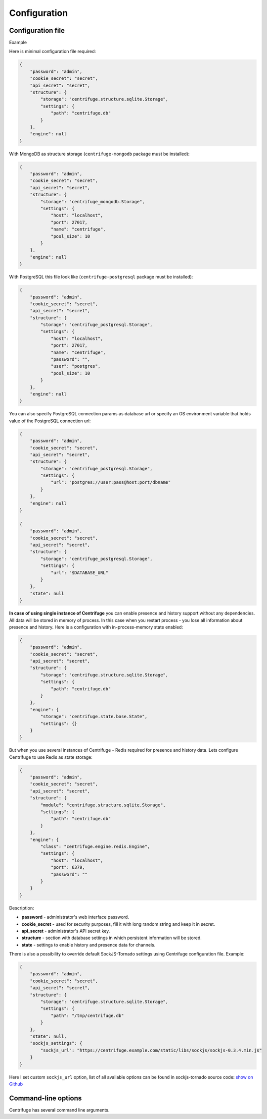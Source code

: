 Configuration
=============

.. _configuration:


Configuration file
~~~~~~~~~~~~~~~~~~

Example

Here is minimal configuration file required:

.. code-block:: javascript

    {
        "password": "admin",
        "cookie_secret": "secret",
        "api_secret": "secret",
        "structure": {
            "storage": "centrifuge.structure.sqlite.Storage",
            "settings": {
                "path": "centrifuge.db"
            }
        },
        "engine": null
    }


With MongoDB as structure storage (``centrifuge-mongodb`` package must be installed):

.. code-block:: javascript

    {
        "password": "admin",
        "cookie_secret": "secret",
        "api_secret": "secret",
        "structure": {
            "storage": "centrifuge_mongodb.Storage",
            "settings": {
                "host": "localhost",
                "port": 27017,
                "name": "centrifuge",
                "pool_size": 10
            }
        },
        "engine": null
    }


With PostgreSQL this file look like (``centrifuge-postgresql`` package must be installed):

.. code-block:: javascript

    {
        "password": "admin",
        "cookie_secret": "secret",
        "api_secret": "secret",
        "structure": {
            "storage": "centrifuge_postgresql.Storage",
            "settings": {
                "host": "localhost",
                "port": 27017,
                "name": "centrifuge",
                "password": "",
                "user": "postgres",
                "pool_size": 10
            }
        },
        "engine": null
    }

You can also specify PostgreSQL connection params as database url or specify
an OS environment variable that holds value of the PostgreSQL connection url:

.. code-block:: javascript

    {
        "password": "admin",
        "cookie_secret": "secret",
        "api_secret": "secret",
        "structure": {
            "storage": "centrifuge_postgresql.Storage",
            "settings": {
                "url": "postgres://user:pass@host:port/dbname"
            }
        },
        "engine": null
    }

    {
        "password": "admin",
        "cookie_secret": "secret",
        "api_secret": "secret",
        "structure": {
            "storage": "centrifuge_postgresql.Storage",
            "settings": {
                "url": "$DATABASE_URL"
            }
        },
        "state": null
    }

**In case of using single instance of Centrifuge** you can enable presence and history
support without any dependencies. All data will be stored in memory of process. In
this case when you restart process - you lose all information about presence and history.
Here is a configuration with in-process-memory state enabled:

.. code-block:: javascript

    {
        "password": "admin",
        "cookie_secret": "secret",
        "api_secret": "secret",
        "structure": {
            "storage": "centrifuge.structure.sqlite.Storage",
            "settings": {
                "path": "centrifuge.db"
            }
        },
        "engine": {
            "storage": "centrifuge.state.base.State",
            "settings": {}
        }
    }




But when you use several instances of Centrifuge - Redis required for presence and history data.
Lets configure Centrifuge to use Redis as state storage:

.. code-block:: javascript

    {
        "password": "admin",
        "cookie_secret": "secret",
        "api_secret": "secret",
        "structure": {
            "module": "centrifuge.structure.sqlite.Storage",
            "settings": {
                "path": "centrifuge.db"
            }
        },
        "engine": {
            "class": "centrifuge.engine.redis.Engine",
            "settings": {
                "host": "localhost",
                "port": 6379,
                "password": ""
            }
        }
    }


Description:

- **password** - administrator's web interface password.

- **cookie_secret** - used for security purposes, fill it with long random string and keep it in secret.

- **api_secret** - administrator's API secret key.

- **structure** - section with database settings in which persistent information will be stored.

- **state** - settings to enable history and presence data for channels.

There is also a possibility to override default SockJS-Tornado settings using Centrifuge
configuration file. Example:

.. code-block:: javascript

    {
        "password": "admin",
        "cookie_secret": "secret",
        "api_secret": "secret",
        "structure": {
            "storage": "centrifuge.structure.sqlite.Storage",
            "settings": {
                "path": "/tmp/centrifuge.db"
            }
        },
        "state": null,
        "sockjs_settings": {
            "sockjs_url": "https://centrifuge.example.com/static/libs/sockjs/sockjs-0.3.4.min.js"
        }
    }


Here I set custom ``sockjs_url`` option, list of all available options can be found in sockjs-tornado source code: `show on Github <https://github.com/mrjoes/sockjs-tornado/blob/master/sockjs/tornado/router.py#L14>`_


Command-line options
~~~~~~~~~~~~~~~~~~~~

Centrifuge has several command line arguments.
